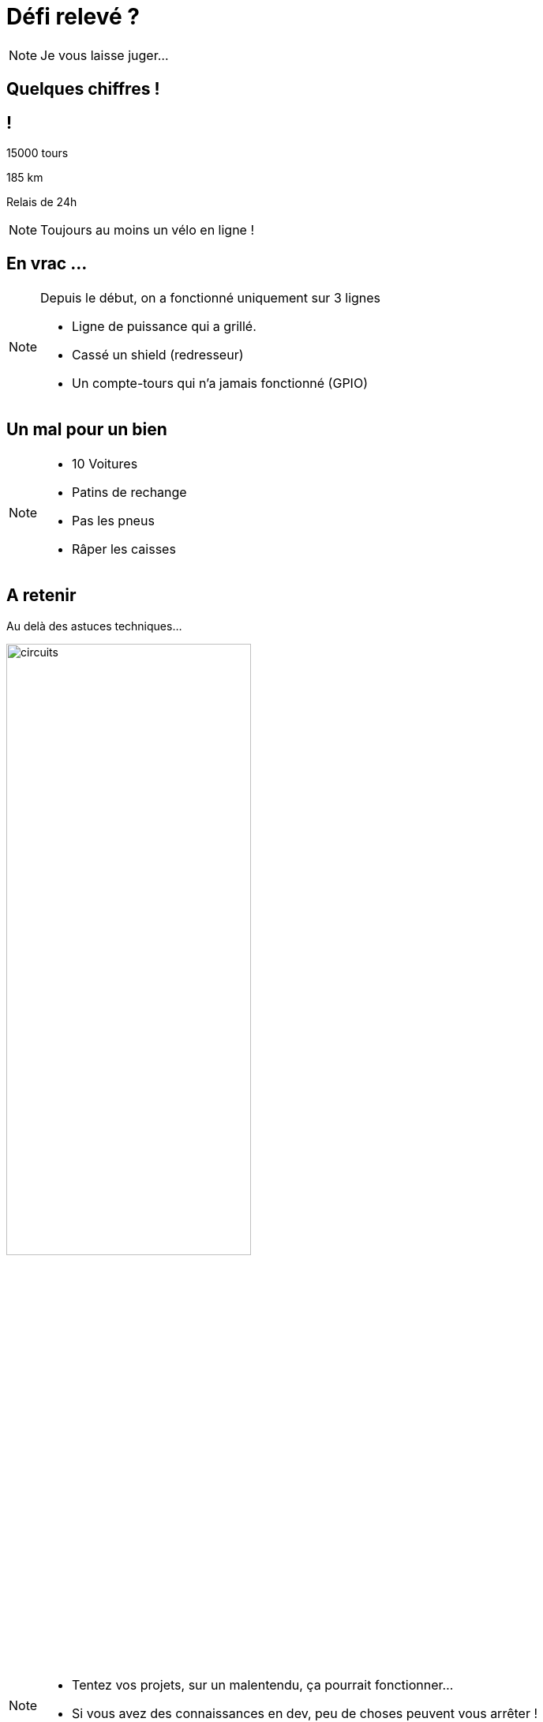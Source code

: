 [.part-4.background]
= Défi relevé ?

[NOTE.speaker]
====
Je vous laisse juger...
====

[.succes.background, state=part-4]
== Quelques chiffres !

[.succes.background, state=part-4]
== !

15000 tours

185 km

Relais de 24h

[NOTE.speaker]
====
Toujours au moins un vélo en ligne !
====

[.problem.background, state=part-4]
== En vrac ...

[NOTE.speaker]
====
Depuis le début, on a fonctionné uniquement sur 3 lignes

* Ligne de puissance qui a grillé.
* Cassé un shield (redresseur)
* Un compte-tours qui n'a jamais fonctionné (GPIO)
====

[.problem.background, state=part-4]
== Un mal pour un bien

[NOTE.speaker]
====
* 10 Voitures
* Patins de rechange
* Pas les pneus
* Râper les caisses
====


[.end.background, state=part-4]
== A retenir

Au delà des astuces techniques...

[.fragment]
image:images/full-circuit.jpg[circuits, width=60%]

[NOTE.speaker]
====
* Tentez vos projets, sur un malentendu, ça pourrait fonctionner...
* Si vous avez des connaissances en dev, peu de choses peuvent vous arrêter !
====

[.end.background, state=part-4]
== Tentez vos projets


[NOTE.speaker]
====
Sur un second malentendu, vous pourriez en faire une conf !
====

[.end.background, state=part-4]
== Merci à vous


[.fragment]
image:images/telethon.png[téléthon, width=40%]
